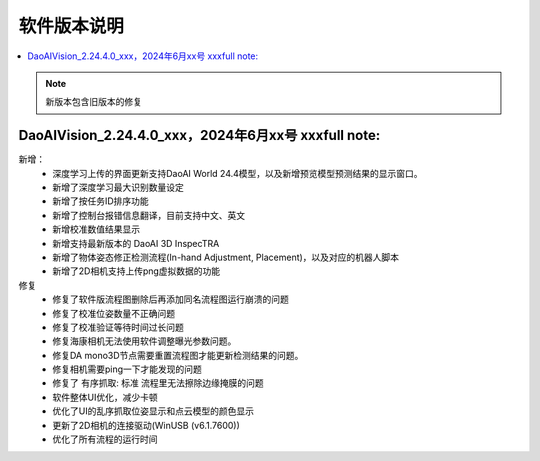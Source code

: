 软件版本说明
===============

.. contents::
    :local:

.. note::
    新版本包含旧版本的修复

DaoAIVision_2.24.4.0_xxx，2024年6月xx号 xxxfull note: 
----------------------------------------------------------------------

新增：
    - 深度学习上传的界面更新支持DaoAI World 24.4模型，以及新增预览模型预测结果的显示窗口。
    - 新增了深度学习最大识别数量设定
    - 新增了按任务ID排序功能
    - 新增了控制台报错信息翻译，目前支持中文、英文
    - 新增校准数值结果显示
    - 新增支持最新版本的 DaoAI 3D InspecTRA
    - 新增了物体姿态修正检测流程(In-hand Adjustment, Placement)，以及对应的机器人脚本
    - 新增了2D相机支持上传png虚拟数据的功能

修复
    - 修复了软件版流程图删除后再添加同名流程图运行崩溃的问题
    - 修复了校准位姿数量不正确问题
    - 修复了校准验证等待时间过长问题
    - 修复海康相机无法使用软件调整曝光参数问题。
    - 修复DA mono3D节点需要重置流程图才能更新检测结果的问题。
    - 修复相机需要ping一下才能发现的问题
    - 修复了 有序抓取: 标准 流程里无法擦除边缘掩膜的问题
    - 软件整体UI优化，减少卡顿
    - 优化了UI的乱序抓取位姿显示和点云模型的颜色显示
    - 更新了2D相机的连接驱动(WinUSB (v6.1.7600))
    - 优化了所有流程的运行时间